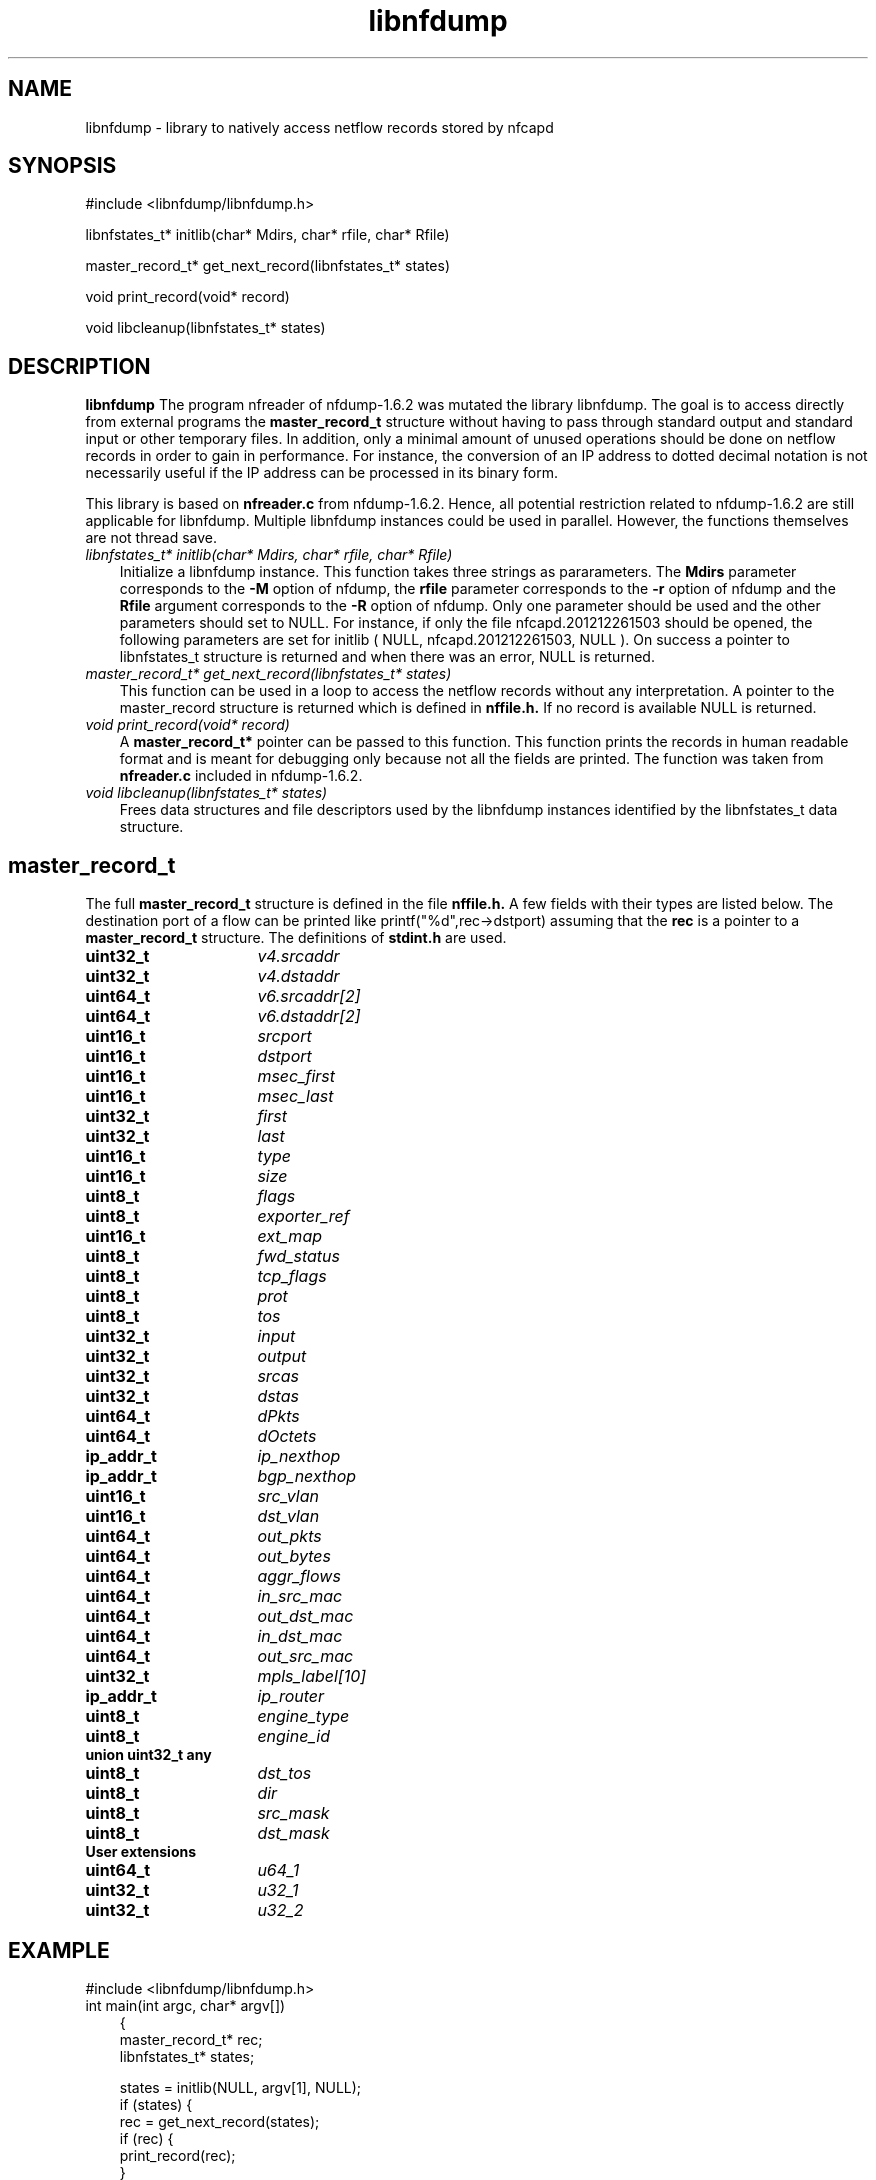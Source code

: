 .TH libnfdump 2012\-12\-26 "" ""
.SH NAME
libnfdump \- library to natively access netflow records stored by nfcapd
.SH SYNOPSIS
.P
.TP 3
#include <libnfdump/libnfdump.h>
.P
libnfstates_t* initlib(char* Mdirs, char* rfile, char* Rfile)
.P
master_record_t* get_next_record(libnfstates_t* states)
.P
void print_record(void* record)
.P
void libcleanup(libnfstates_t* states)

.SH DESCRIPTION
.B libnfdump
The program nfreader of nfdump-1.6.2 was mutated the library libnfdump. The
goal is to access directly from external programs the 
.BR master_record_t
structure without having to pass through standard output and standard
input or other temporary files. In addition, only a minimal amount of unused 
operations should be done on netflow records in order to gain in performance.
For instance, the conversion of an IP address to dotted decimal notation is
not necessarily useful if the IP address can be processed in its binary form.  
.P
This library is based on 
.B nfreader.c 
from nfdump-1.6.2. Hence, all potential restriction related to 
nfdump-1.6.2 are still applicable for libnfdump. Multiple libnfdump 
instances could be used in parallel. However, the functions 
themselves are not thread save.
.P
.TP 3 
.B \fI libnfstates_t* initlib(char* Mdirs, char* rfile, char* Rfile)
Initialize a libnfdump instance. This function takes three strings as 
pararameters. The 
.B Mdirs
parameter corresponds to the 
.B -M 
option of nfdump,
the 
.B rfile
parameter corresponds to the 
.B -r 
option of nfdump and the 
.B Rfile
argument corresponds to the 
.B -R
option of nfdump. Only one parameter should
be used and the other parameters should set to NULL.  For instance, if only 
the file nfcapd.201212261503 should be opened, the following parameters are set
for initlib ( NULL, nfcapd.201212261503, NULL ).  On success a pointer to 
libnfstates_t structure is returned and when there was an error,
NULL is returned. 
.P
.TP 3
.B \fI master_record_t* get_next_record(libnfstates_t* states)
This function can be used in a loop to access the netflow records without any
interpretation. A pointer to the master_record structure is returned which is
defined in
.B nffile.h. 
If no record is available NULL is returned.
.P
.TP 3
.B \fI void print_record(void* record) 
A
.B master_record_t*
pointer can be passed to this function. This function 
prints the records in human readable format and is meant for debugging only 
because not all the fields are printed. The function was taken from 
.B
nfreader.c
included in nfdump-1.6.2.
.P
.TP 3
.B \fI void libcleanup(libnfstates_t* states)
Frees data structures and file descriptors used by the libnfdump instances 
identified by the libnfstates_t data structure.

.SH master_record_t 
The full
.B master_record_t
structure is defined in the file
.B nffile.h. 
A few fields with their types are listed below. The destination port of a flow
can be printed like printf("%d",rec->dstport) assuming that the 
.B rec
is a 
pointer to a 
.B master_record_t
structure. The definitions of 
.B stdint.h
are used.
.TP 16
.B uint32_t
\fIv4.srcaddr
.TP 16
.B uint32_t
\fIv4.dstaddr
.TP 16
.B uint64_t
\fIv6.srcaddr[2]
.TP 16
.B uint64_t
\fIv6.dstaddr[2]
.TP 16 
.B uint16_t
\fIsrcport
.TP 16 
.B uint16_t
\fIdstport
.TP 16
.B uint16_t
\fImsec_first
.TP 16 
.B uint16_t
\fImsec_last
.TP 16
.B uint32_t
\fIfirst
.TP 16
.B uint32_t
\fIlast
.TP 16
.B uint16_t
\fItype
.TP 16 
.B uint16_t 
\fIsize
.TP 16
.B uint8_t 
\fIflags
.TP 16
.B uint8_t 
\fIexporter_ref
.TP 16
.B uint16_t
\fIext_map
.TP 16
.B uint8_t
\fIfwd_status
.TP 16
.B uint8_t
\fItcp_flags
.TP 16
.B uint8_t
\fIprot
.TP 16
.B uint8_t
\fItos
.TP 16
.B uint32_t
\fIinput
.TP 16
.B uint32_t
\fIoutput			
.TP 16
.B uint32_t
\fIsrcas
.TP 16
.B uint32_t
\fIdstas
.TP 16
.B uint64_t
\fIdPkts
.TP 16
.B uint64_t
\fIdOctets
.TP 16
.B ip_addr_t
\fIip_nexthop
.TP 16
.B ip_addr_t
\fIbgp_nexthop
.TP 16
.B uint16_t
\fIsrc_vlan
.TP 16
.B uint16_t
\fIdst_vlan
.TP 16
.B uint64_t
\fIout_pkts
.TP 16
.B uint64_t
\fIout_bytes
.TP 16
.B uint64_t
\fIaggr_flows
.TP 16
.B uint64_t
\fIin_src_mac
.TP 16
.B uint64_t
\fIout_dst_mac
.TP 16
.B uint64_t
\fIin_dst_mac
.TP 16
.B uint64_t
\fIout_src_mac
.TP 16
.B uint32_t
\fImpls_label[10]
.TP 16
.B ip_addr_t
\fIip_router
.TP 16
.B uint8_t
\fIengine_type
.TP 16
.B uint8_t
\fIengine_id
.TP 3 
.B union uint32_t any
.TP 16 
.B uint8_t
\fIdst_tos
.TP 16 
.B uint8_t
\fIdir
.TP 16 
.B uint8_t
\fIsrc_mask
.TP 16 
.B uint8_t
\fIdst_mask
.TP 3
.B User extensions
.TP 16
.B uint64_t	
\fIu64_1
.TP 16
.B uint32_t	
\fIu32_1
.TP 16
.B uint32_t
\fIu32_2
.SH EXAMPLE 
.TP 3
#include <libnfdump/libnfdump.h>
.TP 3
int main(int argc, char* argv[])
{
    master_record_t* rec;
    libnfstates_t* states;
    
    states = initlib(NULL, argv[1], NULL);
    if (states) {
       rec = get_next_record(states);
       if (rec) {
           print_record(rec);
       }
       libcleanup(states);
    }    
    return 0;

}

.SH AUTHOR
Gerard Wagener
.SH "SEE ALSO"
nfdump(1), nfprofile(1), nfreplay(1), nfcapd(1)
.SH BUGS
This software is not written by the original author of nfdump. Hence, it might
be that I misunderstood some parts. Please report any bugs to me, I might fix
them on best effort basis (haegardev@gmail.com or via github haegardev).
